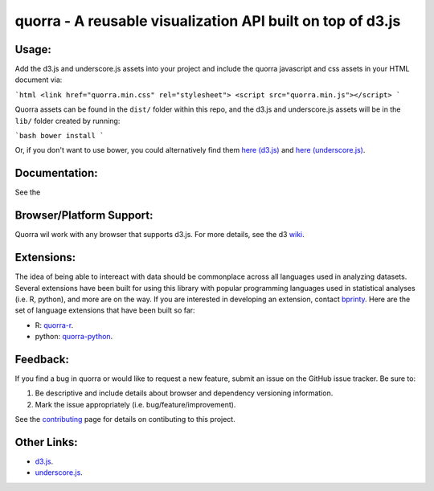 ===============================
quorra - A reusable visualization API built on top of d3.js
===============================


Usage:
------

Add the d3.js and underscore.js assets into your project and include the quorra javascript and css assets in your HTML document via:

```html
<link href="quorra.min.css" rel="stylesheet">
<script src="quorra.min.js"></script>
```

Quorra assets can be found in the ``dist/`` folder within this repo, and the d3.js and underscore.js assets will be in the ``lib/`` folder created by running:

```bash
bower install
```

Or, if you don't want to use bower, you could alternatively find them `here (d3.js) <https://raw.githubusercontent.com/mbostock/d3/master/d3.min.js>`_ and `here (underscore.js) <https://raw.githubusercontent.com/jashkenas/underscore/master/underscore-min.js>`_.


Documentation:
-------------
See the 


Browser/Platform Support:
--------

Quorra wil work with any browser that supports d3.js. For more details, see the d3 `wiki <https://github.com/mbostock/d3/wiki#user-content-browser--platform-support>`_.


Extensions:
----------

The idea of being able to intereact with data should be commonplace across all languages used in analyzing datasets. Several extensions have been built for using this library with popular programming languages used in statistical analyses (i.e. R, python), and more are on the way. If you are interested in developing an extension, contact `bprinty <http://github.com/bprinty>`_. Here are the set of language extensions that have been built so far:

* R: `quorra-r <http://github.com/bprinty/quorra-r>`_.
* python: `quorra-python <http://github.com/bprinty/quorra-python>`_.



Feedback:
--------

If you find a bug in quorra or would like to request a new feature, submit an issue on the GitHub issue tracker. Be sure to:

1. Be descriptive and include details about browser and dependency versioning information.
2. Mark the issue appropriately (i.e. bug/feature/improvement).

See the `contributing <https://github.com/bprinty/quorra/blob/master/CONTRIBUTING.rst>`_ page for details on contibuting to this project.


Other Links:
-----------

* `d3.js <https://github.com/mbostock/d3>`_.
* `underscore.js <https://github.com/jashkenas/underscore>`_.

